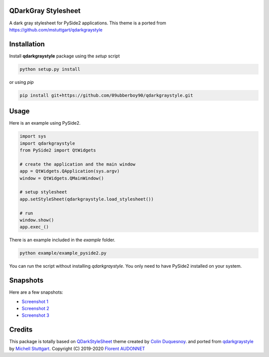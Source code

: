 QDarkGray Stylesheet
====================

.. image:: https://img.shields.io/travis/mstuttgart/qdarkgraystyle/master.svg?style=flat-square
    :target: https://travis-ci.org/mstuttgart/qdarkgraystyle

.. image:: https://img.shields.io/pypi/v/qdarkgraystyle.svg?style=flat-square
    :target: https://pypi.org/project/qdarkgraystyle

.. image:: https://img.shields.io/pypi/pyversions/qdarkgraystyle.svg?style=flat-square
    :target: https://pypi.org/project/qdarkgraystyle

.. image:: https://img.shields.io/pypi/l/qdarkgraystyle.svg?style=flat-square
    :target: https://github.com/mstuttgart/qdarkgraystyle/blob/master/LICENSE

A dark gray stylesheet for PySide2 applications. This theme is a ported from https://github.com/mstuttgart/qdarkgraystyle

Installation
============

Install **qdarkgraystyle** package using the *setup* script

.. code:: bash

    python setup.py install
    
or using *pip*

.. code:: bash

    pip install git+https://github.com/09ubberboy90/qdarkgraystyle.git 
    
Usage
============

Here is an example using PySide2.

.. code:: python

    import sys
    import qdarkgraystyle
    from PySide2 import QtWidgets

    # create the application and the main window
    app = QtWidgets.QApplication(sys.argv)
    window = QtWidgets.QMainWindow()

    # setup stylesheet
    app.setStyleSheet(qdarkgraystyle.load_stylesheet())

    # run
    window.show()
    app.exec_()

There is an example included in the *example* folder.

.. code:: bash

    python example/example_pyside2.py

You can run the script without installing `qdarkgraystyle`. You only need to have
PySide2 installed on your system.

Snapshots
=========

Here are a few snapshots:

* `Screenshot 1 <https://github.com/mstuttgart/qdarkgraystyle/blob/master/screenshots/screen-01.png>`_
* `Screenshot 2 <https://github.com/mstuttgart/qdarkgraystyle/blob/master/screenshots/screen-02.png>`_
* `Screenshot 3 <https://github.com/mstuttgart/qdarkgraystyle/blob/master/screenshots/screen-03.png>`_


Credits
=======
This package is totally based on `QDarkStyleSheet <https://github.com/ColinDuquesnoy/QDarkStyleSheet>`_ theme created by `Colin Duquesnoy <https://github.com/ColinDuquesnoy>`_. and ported from `qdarkgraystyle <https://github.com/mstuttgart/qdarkgraystyle>`_ by `Michell Stuttgart <https://github.com/mstuttgart>`_.
Copyright (C) 2019-2020 `Florent AUDONNET <https://github.com/09ubberboy90>`_
